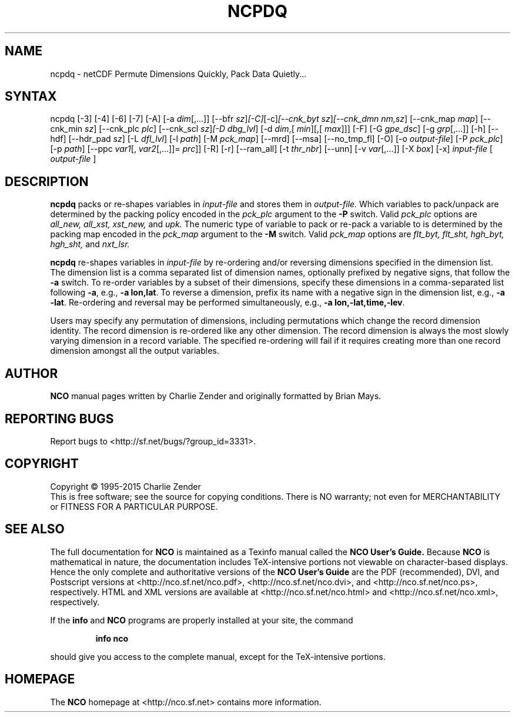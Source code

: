 .\" $Header$ -*-nroff-*-
.\" Purpose: ROFF man page for ncpdq 
.\" Usage:
.\" nroff -man ~/nco/man/ncpdq.1 | less
.TH NCPDQ 1
.SH NAME
ncpdq \- netCDF Permute Dimensions Quickly, Pack Data Quietly...
.SH SYNTAX
ncpdq [\-3] [\-4] [\-6] [\-7] [\-A] [\-a 
.IR dim [,...]]
[\-\-bfr
.IR sz ] [\-C] [\-c] [\-\-cnk_byt
.IR sz ] [\-\-cnk_dmn 
.IR nm,sz ]
[\-\-cnk_map 
.IR map ]
[\-\-cnk_min
.IR sz ]
[\-\-cnk_plc 
.IR plc ]
[\-\-cnk_scl 
.IR sz ] [\-D 
.IR dbg_lvl ]
[\-d 
.IR dim ,[
.IR min ][,[
.IR max ]]]
[\-F] [\-G
.IR gpe_dsc ]
[\-g  
.IR grp [,...]]
[\-h] [\-\-hdf] [\-\-hdr_pad
.IR sz ]
[\-L 
.IR dfl_lvl ] 
[\-l 
.IR path ]
[\-M 
.IR pck_map ]
[\-\-mrd] [\-\-msa] [\-\-no_tmp_fl] [\-O] [\-o 
.IR output-file ]
[\-P 
.IR pck_plc ]
[\-p 
.IR path ]
[\-\-ppc 
.IR var1 [,
.IR var2 [,...]]=
.IR prc ]]
[\-R] [\-r] [\-\-ram_all] [\-t 
.IR thr_nbr ] 
[\--unn] [\-v 
.IR var [,...]]
[\-X 
.IR box ] 
[\-x] 
.IR input-file
[
.IR output-file
]
.SH DESCRIPTION
.PP
.B ncpdq
packs or re-shapes variables in 
.I input-file
and stores them in 
.I output-file.
Which variables to pack/unpack are determined by the packing policy 
encoded in the 
.IR pck_plc 
argument to the 
.BR \-P
switch.
Valid 
.IR pck_plc 
options are
.IR all_new, 
.IR all_xst, 
.IR xst_new, 
and
.IR upk.
The numeric type of variable to pack or re-pack a variable to is
determined by the packing map encoded in the 
.IR pck_map
argument to the 
.BR \-M
switch.
Valid 
.IR pck_map
options are
.IR flt_byt,
.IR flt_sht,
.IR hgh_byt,
.IR hgh_sht,
and
.IR nxt_lsr.

.B ncpdq 
re-shapes variables in 
.I input-file
by re-ordering and/or reversing dimensions specified in the dimension list.
The dimension list is a comma separated list of dimension names,
optionally prefixed by negative signs, that follow the 
.BR \-a
switch. 
To re-order variables by a subset of their dimensions, specify
these dimensions in a comma-separated list following
.BR \-a ,
e.g.,
.BR "\-a lon,lat".
To reverse a dimension, prefix its name with a negative sign in the
dimension list, e.g., 
.BR "\-a \-lat". 
Re\-ordering and reversal may be performed simultaneously, e.g.,
.BR "\-a lon,\-lat,time,\-lev". 

Users may specify any permutation of dimensions, including
permutations which change the record dimension identity.
The record dimension is re-ordered like any other dimension.
The record dimension is always the most slowly varying dimension in a
record variable.
The specified re-ordering will fail if it requires creating more than
one record dimension amongst all the output variables.

.\" NB: Append man_end.txt here
.\" $Header$ -*-nroff-*-
.\" Purpose: Trailer file for common ending to NCO man pages
.\" Usage: 
.\" Append this file to end of NCO man pages immediately after marker
.\" that says "Append man_end.txt here"
.SH AUTHOR
.B NCO
manual pages written by Charlie Zender and originally formatted by Brian Mays.

.SH "REPORTING BUGS"
Report bugs to <http://sf.net/bugs/?group_id=3331>.

.SH COPYRIGHT
Copyright \(co 1995-2015 Charlie Zender
.br
This is free software; see the source for copying conditions.  There is NO
warranty; not even for MERCHANTABILITY or FITNESS FOR A PARTICULAR PURPOSE.

.SH "SEE ALSO"
The full documentation for
.B NCO
is maintained as a Texinfo manual called the 
.B NCO User's Guide.
Because 
.B NCO
is mathematical in nature, the documentation includes TeX-intensive
portions not viewable on character-based displays. 
Hence the only complete and authoritative versions of the 
.B NCO User's Guide 
are the PDF (recommended), DVI, and Postscript versions at
<http://nco.sf.net/nco.pdf>, <http://nco.sf.net/nco.dvi>,
and <http://nco.sf.net/nco.ps>, respectively.
HTML and XML versions
are available at <http://nco.sf.net/nco.html> and
<http://nco.sf.net/nco.xml>, respectively.

If the
.B info
and
.B NCO
programs are properly installed at your site, the command
.IP
.B info nco
.PP
should give you access to the complete manual, except for the
TeX-intensive portions.

.SH HOMEPAGE
The 
.B NCO
homepage at <http://nco.sf.net> contains more information.
